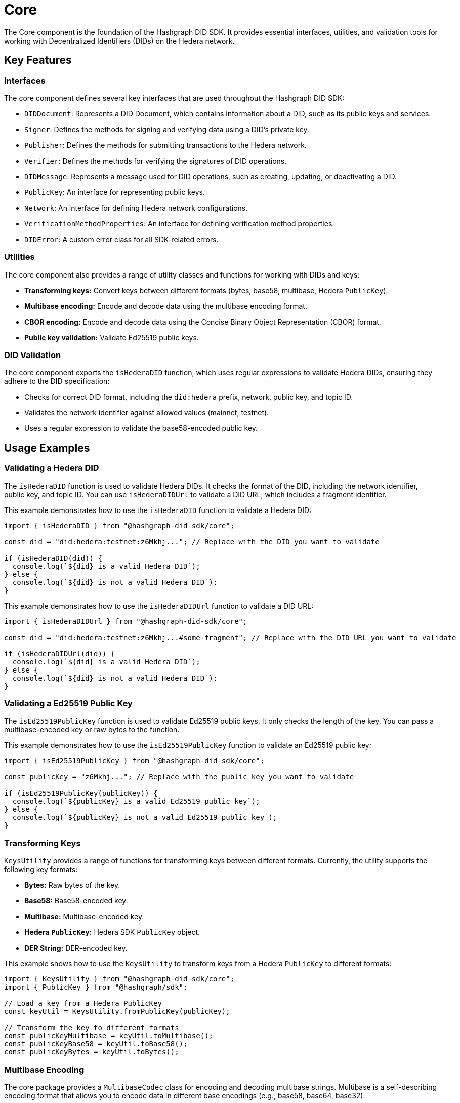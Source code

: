 = Core

The Core component is the foundation of the Hashgraph DID SDK. It provides essential interfaces, utilities, and validation tools for working with Decentralized Identifiers (DIDs) on the Hedera network.

== Key Features

=== Interfaces

The core component defines several key interfaces that are used throughout the Hashgraph DID SDK:

*   `DIDDocument`: Represents a DID Document, which contains information about a DID, such as its public keys and services.
*   `Signer`:  Defines the methods for signing and verifying data using a DID's private key.
*   `Publisher`: Defines the methods for submitting transactions to the Hedera network.
*   `Verifier`: Defines the methods for verifying the signatures of DID operations.
*   `DIDMessage`:  Represents a message used for DID operations, such as creating, updating, or deactivating a DID.
*   `PublicKey`: An interface for representing public keys.
*   `Network`: An interface for defining Hedera network configurations.
*   `VerificationMethodProperties`: An interface for defining verification method properties.
*   `DIDError`: A custom error class for all SDK-related errors.

=== Utilities

The core component also provides a range of utility classes and functions for working with DIDs and keys:

*   **Transforming keys:** Convert keys between different formats (bytes, base58, multibase, Hedera `PublicKey`).
*   **Multibase encoding:** Encode and decode data using the multibase encoding format.
*   **CBOR encoding:** Encode and decode data using the Concise Binary Object Representation (CBOR) format.
*   **Public key validation:** Validate Ed25519 public keys.

=== DID Validation

The core component exports the `isHederaDID` function, which uses regular expressions to validate Hedera DIDs, ensuring they adhere to the DID specification:

*   Checks for correct DID format, including the `did:hedera` prefix, network, public key, and topic ID.
*   Validates the network identifier against allowed values (mainnet, testnet).
*   Uses a regular expression to validate the base58-encoded public key.


== Usage Examples

=== Validating a Hedera DID

The `isHederaDID` function is used to validate Hedera DIDs. It checks the format of the DID, including the network identifier, public key, and topic ID. You can use `isHederaDIDUrl` to validate a DID URL, which includes a fragment identifier.

This example demonstrates how to use the `isHederaDID` function to validate a Hedera DID:

[source, typescript]
----
import { isHederaDID } from "@hashgraph-did-sdk/core";

const did = "did:hedera:testnet:z6Mkhj..."; // Replace with the DID you want to validate

if (isHederaDID(did)) {
  console.log(`${did} is a valid Hedera DID`);
} else {
  console.log(`${did} is not a valid Hedera DID`);
}
----

This example demonstrates how to use the `isHederaDIDUrl` function to validate a DID URL:

[source, typescript]
----
import { isHederaDIDUrl } from "@hashgraph-did-sdk/core";

const did = "did:hedera:testnet:z6Mkhj...#some-fragment"; // Replace with the DID URL you want to validate

if (isHederaDIDUrl(did)) {
  console.log(`${did} is a valid Hedera DID`);
} else {
  console.log(`${did} is not a valid Hedera DID`);
}
----

=== Validating a Ed25519 Public Key

The `isEd25519PublicKey` function is used to validate Ed25519 public keys. It only checks the length of the key. You can pass a multibase-encoded key or raw bytes to the function.

This example demonstrates how to use the `isEd25519PublicKey` function to validate an Ed25519 public key:

[source, typescript]
----
import { isEd25519PublicKey } from "@hashgraph-did-sdk/core";

const publicKey = "z6Mkhj..."; // Replace with the public key you want to validate

if (isEd25519PublicKey(publicKey)) {
  console.log(`${publicKey} is a valid Ed25519 public key`);
} else {
  console.log(`${publicKey} is not a valid Ed25519 public key`);
}
----


=== Transforming Keys

`KeysUtility` provides a range of functions for transforming keys between different formats. Currently, the utility supports the following key formats:

*   **Bytes:** Raw bytes of the key.
*   **Base58:** Base58-encoded key.
*   **Multibase:** Multibase-encoded key.
*   **Hedera `PublicKey`:** Hedera SDK `PublicKey` object.
*   **DER String:** DER-encoded key.

This example shows how to use the `KeysUtility` to transform keys from a Hedera `PublicKey` to different formats:

[source, typescript]
----
import { KeysUtility } from "@hashgraph-did-sdk/core";
import { PublicKey } from "@hashgraph/sdk";

// Load a key from a Hedera PublicKey
const keyUtil = KeysUtility.fromPublicKey(publicKey); 

// Transform the key to different formats
const publicKeyMultibase = keyUtil.toMultibase();
const publicKeyBase58 = keyUtil.toBase58();  
const publicKeyBytes = keyUtil.toBytes();
----

=== Multibase Encoding

The core package provides a `MultibaseCodec` class for encoding and decoding multibase strings. Multibase is a self-describing encoding format that allows you to encode data in different base encodings (e.g., base58, base64, base32).

This example demonstrates how to use the `MultibaseCodec` class to encode and decode multibase strings:

[source, typescript]
----
import { MultibaseCodec } from "@hashgraph-did-sdk/core";

const encodedString = MultibaseCodec.encode(Buffer.from("Hello, world!"), "base58btc");

const decodedString = MultibaseCodec.decode(encodedString);
----

=== CBOR Encoding

The `CborCodec` class is provided for encoding and decoding data using the Concise Binary Object Representation (CBOR) format. CBOR is a binary data serialization format that is more compact than JSON and is used to encode structured data.

This example demonstrates how to use the `CborCodec` class to encode and decode data using the CBOR format:

[source, typescript]
----
import { CborCodec } from "@hashgraph-did-sdk/core";

const encodedBytes = CborCodec.encode(JSON.stringify({ id: 'did:hedera:...' }));

const decodedObjectInBytes = CborCodec.decode(encodedBytes);
----

== References

* xref:04-implementation/components/core-api.adoc[core API Reference]